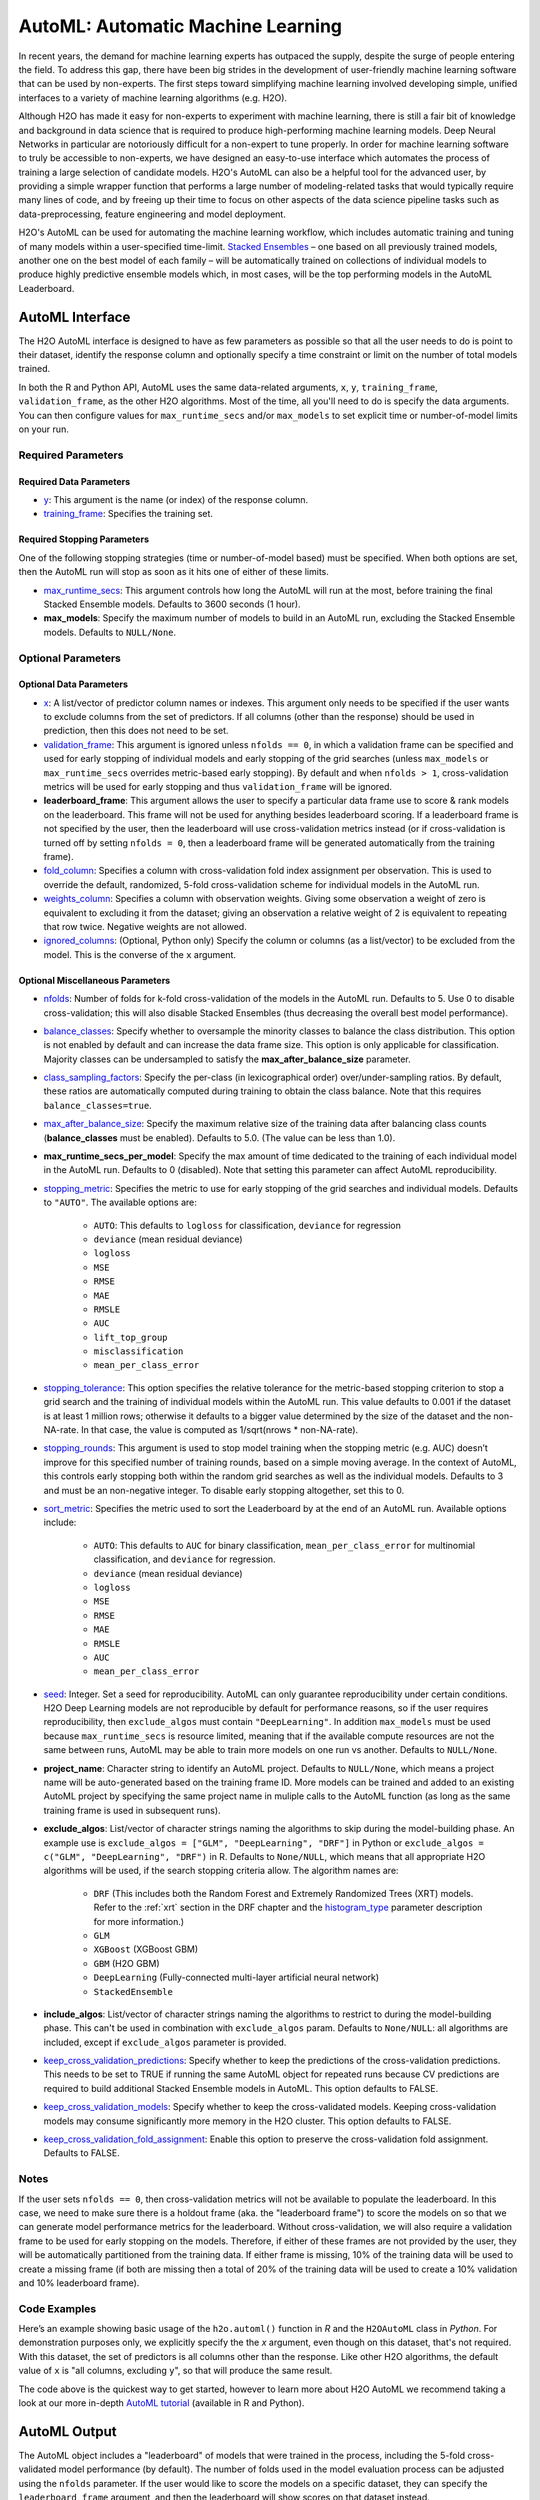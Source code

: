 AutoML: Automatic Machine Learning
==================================

In recent years, the demand for machine learning experts has outpaced the supply, despite the surge of people entering the field.  To address this gap, there have been big strides in the development of user-friendly machine learning software that can be used by non-experts.  The first steps toward simplifying machine learning involved developing simple, unified interfaces to a variety of machine learning algorithms (e.g. H2O).

Although H2O has made it easy for non-experts to experiment with machine learning, there is still a fair bit of knowledge and background in data science that is required to produce high-performing machine learning models.  Deep Neural Networks in particular are notoriously difficult for a non-expert to tune properly.  In order for machine learning software to truly be accessible to non-experts, we have designed an easy-to-use interface which automates the process of training a large selection of candidate models.  H2O's AutoML can also be a helpful tool for the advanced user, by providing a simple wrapper function that performs a large number of modeling-related tasks that would typically require many lines of code, and by freeing up their time to focus on other aspects of the data science pipeline tasks such as data-preprocessing, feature engineering and model deployment.

H2O's AutoML can be used for automating the machine learning workflow, which includes automatic training and tuning of many models within a user-specified time-limit.  `Stacked Ensembles <http://docs.h2o.ai/h2o/latest-stable/h2o-docs/data-science/stacked-ensembles.html>`__ – one based on all previously trained models, another one on the best model of each family – will be automatically trained on collections of individual models to produce highly predictive ensemble models which, in most cases, will be the top performing models in the AutoML Leaderboard.


AutoML Interface
----------------

The H2O AutoML interface is designed to have as few parameters as possible so that all the user needs to do is point to their dataset, identify the response column and optionally specify a time constraint or limit on the number of total models trained. 

In both the R and Python API, AutoML uses the same data-related arguments, ``x``, ``y``, ``training_frame``, ``validation_frame``, as the other H2O algorithms.  Most of the time, all you'll need to do is specify the data arguments. You can then configure values for ``max_runtime_secs`` and/or ``max_models`` to set explicit time or number-of-model limits on your run.  

Required Parameters
~~~~~~~~~~~~~~~~~~~

Required Data Parameters
''''''''''''''''''''''''

- `y <data-science/algo-params/y.html>`__: This argument is the name (or index) of the response column. 

- `training_frame <data-science/algo-params/training_frame.html>`__: Specifies the training set. 

Required Stopping Parameters
''''''''''''''''''''''''''''

One of the following stopping strategies (time or number-of-model based) must be specified.  When both options are set, then the AutoML run will stop as soon as it hits one of either of these limits. 

- `max_runtime_secs <data-science/algo-params/max_runtime_secs.html>`__: This argument controls how long the AutoML will run at the most, before training the final Stacked Ensemble models. Defaults to 3600 seconds (1 hour).

- **max_models**: Specify the maximum number of models to build in an AutoML run, excluding the Stacked Ensemble models.  Defaults to ``NULL/None``. 


Optional Parameters
~~~~~~~~~~~~~~~~~~~

Optional Data Parameters
''''''''''''''''''''''''

- `x <data-science/algo-params/x.html>`__: A list/vector of predictor column names or indexes.  This argument only needs to be specified if the user wants to exclude columns from the set of predictors.  If all columns (other than the response) should be used in prediction, then this does not need to be set.

- `validation_frame <data-science/algo-params/validation_frame.html>`__: This argument is ignored unless ``nfolds == 0``, in which a validation frame can be specified and used for early stopping of individual models and early stopping of the grid searches (unless ``max_models`` or ``max_runtime_secs`` overrides metric-based early stopping).  By default and when ``nfolds > 1``, cross-validation metrics will be used for early stopping and thus ``validation_frame`` will be ignored.

- **leaderboard_frame**: This argument allows the user to specify a particular data frame use to score & rank models on the leaderboard. This frame will not be used for anything besides leaderboard scoring. If a leaderboard frame is not specified by the user, then the leaderboard will use cross-validation metrics instead (or if cross-validation is turned off by setting ``nfolds = 0``, then a leaderboard frame will be generated automatically from the training frame).

- `fold_column <data-science/algo-params/fold_column.html>`__: Specifies a column with cross-validation fold index assignment per observation. This is used to override the default, randomized, 5-fold cross-validation scheme for individual models in the AutoML run.

- `weights_column <data-science/algo-params/weights_column.html>`__: Specifies a column with observation weights. Giving some observation a weight of zero is equivalent to excluding it from the dataset; giving an observation a relative weight of 2 is equivalent to repeating that row twice. Negative weights are not allowed.

- `ignored_columns <data-science/algo-params/ignored_columns.html>`__: (Optional, Python only) Specify the column or columns (as a list/vector) to be excluded from the model.  This is the converse of the ``x`` argument.

Optional Miscellaneous Parameters
'''''''''''''''''''''''''''''''''

- `nfolds <data-science/algo-params/nfolds.html>`__:  Number of folds for k-fold cross-validation of the models in the AutoML run. Defaults to 5. Use 0 to disable cross-validation; this will also disable Stacked Ensembles (thus decreasing the overall best model performance).

- `balance_classes <data-science/algo-params/balance_classes.html>`__: Specify whether to oversample the minority classes to balance the class distribution. This option is not enabled by default and can increase the data frame size. This option is only applicable for classification. Majority classes can be undersampled to satisfy the **max\_after\_balance\_size** parameter.

- `class_sampling_factors <data-science/algo-params/class_sampling_factors.html>`__: Specify the per-class (in lexicographical order) over/under-sampling ratios. By default, these ratios are automatically computed during training to obtain the class balance. Note that this requires ``balance_classes=true``.

- `max_after_balance_size <data-science/algo-params/max_after_balance_size.html>`__: Specify the maximum relative size of the training data after balancing class counts (**balance\_classes** must be enabled). Defaults to 5.0.  (The value can be less than 1.0).

- **max_runtime_secs_per_model**: Specify the max amount of time dedicated to the training of each individual model in the AutoML run. Defaults to 0 (disabled). Note that setting this parameter can affect AutoML reproducibility.

- `stopping_metric <data-science/algo-params/stopping_metric.html>`__: Specifies the metric to use for early stopping of the grid searches and individual models. Defaults to ``"AUTO"``.  The available options are:

    - ``AUTO``: This defaults to ``logloss`` for classification, ``deviance`` for regression
    - ``deviance`` (mean residual deviance)
    - ``logloss``
    - ``MSE``
    - ``RMSE``
    - ``MAE``
    - ``RMSLE``
    - ``AUC``
    - ``lift_top_group``
    - ``misclassification``
    - ``mean_per_class_error``

- `stopping_tolerance <data-science/algo-params/stopping_tolerance.html>`__: This option specifies the relative tolerance for the metric-based stopping criterion to stop a grid search and the training of individual models within the AutoML run. This value defaults to 0.001 if the dataset is at least 1 million rows; otherwise it defaults to a bigger value determined by the size of the dataset and the non-NA-rate.  In that case, the value is computed as 1/sqrt(nrows * non-NA-rate).

- `stopping_rounds <data-science/algo-params/stopping_rounds.html>`__: This argument is used to stop model training when the stopping metric (e.g. AUC) doesn’t improve for this specified number of training rounds, based on a simple moving average.   In the context of AutoML, this controls early stopping both within the random grid searches as well as the individual models.  Defaults to 3 and must be an non-negative integer.  To disable early stopping altogether, set this to 0. 

- `sort_metric <data-science/algo-params/sort_metric.html>`__: Specifies the metric used to sort the Leaderboard by at the end of an AutoML run. Available options include:

    - ``AUTO``: This defaults to ``AUC`` for binary classification, ``mean_per_class_error`` for multinomial classification, and ``deviance`` for regression.
    - ``deviance`` (mean residual deviance)
    - ``logloss``
    - ``MSE``
    - ``RMSE``
    - ``MAE``
    - ``RMSLE``
    - ``AUC``
    - ``mean_per_class_error``

- `seed <data-science/algo-params/seed.html>`__: Integer. Set a seed for reproducibility. AutoML can only guarantee reproducibility under certain conditions.  H2O Deep Learning models are not reproducible by default for performance reasons, so if the user requires reproducibility, then ``exclude_algos`` must contain ``"DeepLearning"``.  In addition ``max_models`` must be used because ``max_runtime_secs`` is resource limited, meaning that if the available compute resources are not the same between runs, AutoML may be able to train more models on one run vs another.  Defaults to ``NULL/None``.

- **project_name**: Character string to identify an AutoML project. Defaults to ``NULL/None``, which means a project name will be auto-generated based on the training frame ID.  More models can be trained and added to an existing AutoML project by specifying the same project name in muliple calls to the AutoML function (as long as the same training frame is used in subsequent runs).

- **exclude_algos**: List/vector of character strings naming the algorithms to skip during the model-building phase.  An example use is ``exclude_algos = ["GLM", "DeepLearning", "DRF"]`` in Python or ``exclude_algos = c("GLM", "DeepLearning", "DRF")`` in R.  Defaults to ``None/NULL``, which means that all appropriate H2O algorithms will be used, if the search stopping criteria allow.  The algorithm names are:

    - ``DRF`` (This includes both the Random Forest and Extremely Randomized Trees (XRT) models. Refer to the :ref:`xrt` section in the DRF chapter and the `histogram_type <http://docs.h2o.ai/h2o/latest-stable/h2o-docs/data-science/algo-params/histogram_type.html>`__ parameter description for more information.)
    - ``GLM``
    - ``XGBoost``  (XGBoost GBM)
    - ``GBM``  (H2O GBM)
    - ``DeepLearning``  (Fully-connected multi-layer artificial neural network)
    - ``StackedEnsemble``

- **include_algos**: List/vector of character strings naming the algorithms to restrict to during the model-building phase. This can't be used in combination with ``exclude_algos`` param. Defaults to ``None/NULL``: all algorithms are included, except if ``exclude_algos`` parameter is provided.

- `keep_cross_validation_predictions <data-science/algo-params/keep_cross_validation_predictions.html>`__: Specify whether to keep the predictions of the cross-validation predictions. This needs to be set to TRUE if running the same AutoML object for repeated runs because CV predictions are required to build additional Stacked Ensemble models in AutoML. This option defaults to FALSE.

- `keep_cross_validation_models <data-science/algo-params/keep_cross_validation_models.html>`__: Specify whether to keep the cross-validated models. Keeping cross-validation models may consume significantly more memory in the H2O cluster. This option defaults to FALSE.

- `keep_cross_validation_fold_assignment <data-science/algo-params/keep_cross_validation_fold_assignment.html>`__: Enable this option to preserve the cross-validation fold assignment.  Defaults to FALSE.


Notes
~~~~~

If the user sets ``nfolds == 0``, then cross-validation metrics will not be available to populate the leaderboard.  In this case, we need to make sure there is a holdout frame (aka. the "leaderboard frame") to score the models on so that we can generate model performance metrics for the leaderboard.  Without cross-validation, we will also require a validation frame to be used for early stopping on the models.  Therefore, if either of these frames are not provided by the user, they will be automatically partitioned from the training data.  If either frame is missing, 10% of the training data will be used to create a missing frame (if both are missing then a total of 20% of the training data will be used to create a 10% validation and 10% leaderboard frame).


Code Examples
~~~~~~~~~~~~~

Here’s an example showing basic usage of the ``h2o.automl()`` function in *R* and the ``H2OAutoML`` class in *Python*.  For demonstration purposes only, we explicitly specify the the `x` argument, even though on this dataset, that's not required.  With this dataset, the set of predictors is all columns other than the response.  Like other H2O algorithms, the default value of ``x`` is "all columns, excluding ``y``", so that will produce the same result.

.. example-code::
   .. code-block:: r

    library(h2o)

    h2o.init()

    # Import a sample binary outcome train/test set into H2O
    train <- h2o.importFile("https://s3.amazonaws.com/erin-data/higgs/higgs_train_10k.csv")
    test <- h2o.importFile("https://s3.amazonaws.com/erin-data/higgs/higgs_test_5k.csv")

    # Identify predictors and response
    y <- "response"
    x <- setdiff(names(train), y)

    # For binary classification, response should be a factor
    train[,y] <- as.factor(train[,y])
    test[,y] <- as.factor(test[,y])

    # Run AutoML for 20 base models (limited to 1 hour max runtime by default)
    aml <- h2o.automl(x = x, y = y, 
                      training_frame = train,
                      max_models = 20,
                      seed = 1)

    # View the AutoML Leaderboard
    lb <- aml@leaderboard
    print(lb, n = nrow(lb))  # Print all rows instead of default (6 rows)

    #                                               model_id       auc   logloss mean_per_class_error      rmse       mse
    # 1     StackedEnsemble_AllModels_AutoML_20181210_150447 0.7895453 0.5516022            0.3250365 0.4323464 0.1869234
    # 2  StackedEnsemble_BestOfFamily_AutoML_20181210_150447 0.7882530 0.5526024            0.3239841 0.4328491 0.1873584
    # 3                     XGBoost_1_AutoML_20181210_150447 0.7846510 0.5575305            0.3254707 0.4349489 0.1891806
    # 4        XGBoost_grid_1_AutoML_20181210_150447_model_4 0.7835232 0.5578542            0.3188188 0.4352486 0.1894413
    # 5        XGBoost_grid_1_AutoML_20181210_150447_model_3 0.7830043 0.5596125            0.3250808 0.4357077 0.1898412
    # 6                     XGBoost_2_AutoML_20181210_150447 0.7813603 0.5588797            0.3470738 0.4359074 0.1900153
    # 7                     XGBoost_3_AutoML_20181210_150447 0.7808475 0.5595886            0.3307386 0.4361295 0.1902090
    # 8                         GBM_5_AutoML_20181210_150447 0.7808366 0.5599029            0.3408479 0.4361915 0.1902630
    # 9                         GBM_2_AutoML_20181210_150447 0.7800361 0.5598060            0.3399258 0.4364149 0.1904580
    # 10                        GBM_1_AutoML_20181210_150447 0.7798274 0.5608570            0.3350957 0.4366159 0.1906335
    # 11                        GBM_3_AutoML_20181210_150447 0.7786685 0.5617903            0.3255378 0.4371886 0.1911339
    # 12       XGBoost_grid_1_AutoML_20181210_150447_model_2 0.7744105 0.5750165            0.3228112 0.4427003 0.1959836
    # 13                        GBM_4_AutoML_20181210_150447 0.7714260 0.5697120            0.3374203 0.4410703 0.1945430
    # 14           GBM_grid_1_AutoML_20181210_150447_model_1 0.7697524 0.5725826            0.3443314 0.4424524 0.1957641
    # 15           GBM_grid_1_AutoML_20181210_150447_model_2 0.7543664 0.9185673            0.3558550 0.4966377 0.2466490
    # 16                        DRF_1_AutoML_20181210_150447 0.7428924 0.5958832            0.3554027 0.4527742 0.2050045
    # 17                        XRT_1_AutoML_20181210_150447 0.7420910 0.5993457            0.3565826 0.4531168 0.2053148
    # 18  DeepLearning_grid_1_AutoML_20181210_150447_model_2 0.7388505 0.6012286            0.3695292 0.4555318 0.2075092
    # 19       XGBoost_grid_1_AutoML_20181210_150447_model_1 0.7257836 0.6013126            0.3820490 0.4565541 0.2084417
    # 20               DeepLearning_1_AutoML_20181210_150447 0.6979292 0.6339217            0.3979403 0.4692373 0.2201836
    # 21  DeepLearning_grid_1_AutoML_20181210_150447_model_1 0.6847773 0.6694364            0.4081802 0.4799664 0.2303678
    # 22           GLM_grid_1_AutoML_20181210_150447_model_1 0.6826481 0.6385205            0.3972341 0.4726827 0.2234290
    # 
    # [22 rows x 6 columns] 



    # The leader model is stored here
    aml@leader

    # If you need to generate predictions on a test set, you can make 
    # predictions directly on the `"H2OAutoML"` object, or on the leader 
    # model object directly

    pred <- h2o.predict(aml, test)  # predict(aml, test) also works

    # or:
    pred <- h2o.predict(aml@leader, test)



   .. code-block:: python

    import h2o
    from h2o.automl import H2OAutoML

    h2o.init()

    # Import a sample binary outcome train/test set into H2O
    train = h2o.import_file("https://s3.amazonaws.com/erin-data/higgs/higgs_train_10k.csv")
    test = h2o.import_file("https://s3.amazonaws.com/erin-data/higgs/higgs_test_5k.csv")

    # Identify predictors and response
    x = train.columns
    y = "response"
    x.remove(y)

    # For binary classification, response should be a factor
    train[y] = train[y].asfactor()
    test[y] = test[y].asfactor()
    
    # Run AutoML for 20 base models (limited to 1 hour max runtime by default)
    aml = H2OAutoML(max_models=20, seed=1)
    aml.train(x=x, y=y, training_frame=train)

    # View the AutoML Leaderboard
    lb = aml.leaderboard
    lb.head(rows=lb.nrows)  # Print all rows instead of default (10 rows)

    # model_id                                                  auc    logloss    mean_per_class_error      rmse       mse
    # ---------------------------------------------------  --------  ---------  ----------------------  --------  --------
    # StackedEnsemble_AllModels_AutoML_20181212_105540     0.789801   0.551109                0.333174  0.43211   0.186719
    # StackedEnsemble_BestOfFamily_AutoML_20181212_105540  0.788425   0.552145                0.323192  0.432625  0.187165
    # XGBoost_1_AutoML_20181212_105540                     0.784651   0.55753                 0.325471  0.434949  0.189181
    # XGBoost_grid_1_AutoML_20181212_105540_model_4        0.783523   0.557854                0.318819  0.435249  0.189441
    # XGBoost_grid_1_AutoML_20181212_105540_model_3        0.783004   0.559613                0.325081  0.435708  0.189841
    # XGBoost_2_AutoML_20181212_105540                     0.78136    0.55888                 0.347074  0.435907  0.190015
    # XGBoost_3_AutoML_20181212_105540                     0.780847   0.559589                0.330739  0.43613   0.190209
    # GBM_5_AutoML_20181212_105540                         0.780837   0.559903                0.340848  0.436191  0.190263
    # GBM_2_AutoML_20181212_105540                         0.780036   0.559806                0.339926  0.436415  0.190458
    # GBM_1_AutoML_20181212_105540                         0.779827   0.560857                0.335096  0.436616  0.190633
    # GBM_3_AutoML_20181212_105540                         0.778669   0.56179                 0.325538  0.437189  0.191134
    # XGBoost_grid_1_AutoML_20181212_105540_model_2        0.774411   0.575017                0.322811  0.4427    0.195984
    # GBM_4_AutoML_20181212_105540                         0.771426   0.569712                0.33742   0.44107   0.194543
    # GBM_grid_1_AutoML_20181212_105540_model_1            0.769752   0.572583                0.344331  0.442452  0.195764
    # GBM_grid_1_AutoML_20181212_105540_model_2            0.754366   0.918567                0.355855  0.496638  0.246649
    # DRF_1_AutoML_20181212_105540                         0.742892   0.595883                0.355403  0.452774  0.205004
    # XRT_1_AutoML_20181212_105540                         0.742091   0.599346                0.356583  0.453117  0.205315
    # DeepLearning_grid_1_AutoML_20181212_105540_model_2   0.741795   0.601497                0.368291  0.454904  0.206937
    # XGBoost_grid_1_AutoML_20181212_105540_model_1        0.693554   0.620702                0.40588   0.465791  0.216961
    # DeepLearning_1_AutoML_20181212_105540                0.69137    0.637954                0.409351  0.47178   0.222576
    # DeepLearning_grid_1_AutoML_20181212_105540_model_1   0.690084   0.661794                0.418469  0.476635  0.227181
    # GLM_grid_1_AutoML_20181212_105540_model_1            0.682648   0.63852                 0.397234  0.472683  0.223429
    # 
    # [22 rows x 6 columns]


    # The leader model is stored here
    aml.leader

    # If you need to generate predictions on a test set, you can make 
    # predictions directly on the `"H2OAutoML"` object, or on the leader 
    # model object directly

    preds = aml.predict(test)

    # or:
    preds = aml.leader.predict(test)


The code above is the quickest way to get started, however to learn more about H2O AutoML we recommend taking a look at our more in-depth `AutoML tutorial <https://github.com/h2oai/h2o-tutorials/tree/master/h2o-world-2017/automl>`__ (available in R and Python).


AutoML Output
-------------

The AutoML object includes a "leaderboard" of models that were trained in the process, including the 5-fold cross-validated model performance (by default).  The number of folds used in the model evaluation process can be adjusted using the ``nfolds`` parameter.  If the user would like to score the models on a specific dataset, they can specify the ``leaderboard_frame`` argument, and then the leaderboard will show scores on that dataset instead. 

The models are ranked by a default metric based on the problem type (the second column of the leaderboard). In binary classification problems, that metric is AUC, and in multiclass classification problems, the metric is mean per-class error. In regression problems, the default sort metric is deviance.  Some additional metrics are also provided, for convenience.

Here is an example leaderboard for a binary classification task:

+--------------------------------------------------------+-----------+-----------+----------------------+-----------+-----------+
|                                               model_id |       auc |   logloss | mean_per_class_error |      rmse |       mse |
+========================================================+===========+===========+======================+===========+===========+
| StackedEnsemble_AllModels_AutoML_20181212_105540       | 0.7898014 | 0.5511086 |            0.3331737 | 0.4321104 | 0.1867194 |
+--------------------------------------------------------+-----------+-----------+----------------------+-----------+-----------+
| StackedEnsemble_BestOfFamily_AutoML_20181212_105540    | 0.7884246 | 0.5521454 |            0.3231919 | 0.4326254 | 0.1871647 |
+--------------------------------------------------------+-----------+-----------+----------------------+-----------+-----------+
| XGBoost_1_AutoML_20181212_105540                       | 0.7846510 | 0.5575305 |            0.3254707 | 0.4349489 | 0.1891806 |
+--------------------------------------------------------+-----------+-----------+----------------------+-----------+-----------+
| XGBoost_grid_1_AutoML_20181212_105540_model_4          | 0.7835232 | 0.5578542 |            0.3188188 | 0.4352486 | 0.1894413 |
+--------------------------------------------------------+-----------+-----------+----------------------+-----------+-----------+
| XGBoost_grid_1_AutoML_20181212_105540_model_3          | 0.7830043 | 0.5596125 |            0.3250808 | 0.4357077 | 0.1898412 |
+--------------------------------------------------------+-----------+-----------+----------------------+-----------+-----------+
| XGBoost_2_AutoML_20181212_105540                       | 0.7813603 | 0.5588797 |            0.3470738 | 0.4359074 | 0.1900153 |
+--------------------------------------------------------+-----------+-----------+----------------------+-----------+-----------+
| XGBoost_3_AutoML_20181212_105540                       | 0.7808475 | 0.5595886 |            0.3307386 | 0.4361295 | 0.1902090 |
+--------------------------------------------------------+-----------+-----------+----------------------+-----------+-----------+
| GBM_5_AutoML_20181212_105540                           | 0.7808366 | 0.5599029 |            0.3408479 | 0.4361915 | 0.1902630 |
+--------------------------------------------------------+-----------+-----------+----------------------+-----------+-----------+
| GBM_2_AutoML_20181212_105540                           | 0.7800361 | 0.5598060 |            0.3399258 | 0.4364149 | 0.1904580 |
+--------------------------------------------------------+-----------+-----------+----------------------+-----------+-----------+
| GBM_1_AutoML_20181212_105540                           | 0.7798274 | 0.5608570 |            0.3350957 | 0.4366159 | 0.1906335 |
+--------------------------------------------------------+-----------+-----------+----------------------+-----------+-----------+
| GBM_3_AutoML_20181212_105540                           | 0.7786685 | 0.5617903 |            0.3255378 | 0.4371886 | 0.1911339 |
+--------------------------------------------------------+-----------+-----------+----------------------+-----------+-----------+
| XGBoost_grid_1_AutoML_20181212_105540_model_2          | 0.7744105 | 0.5750165 |            0.3228112 | 0.4427003 | 0.1959836 |
+--------------------------------------------------------+-----------+-----------+----------------------+-----------+-----------+
| GBM_4_AutoML_20181212_105540                           | 0.7714260 | 0.5697120 |            0.3374203 | 0.4410703 | 0.1945430 |
+--------------------------------------------------------+-----------+-----------+----------------------+-----------+-----------+
| GBM_grid_1_AutoML_20181212_105540_model_1              | 0.7697524 | 0.5725826 |            0.3443314 | 0.4424524 | 0.1957641 |
+--------------------------------------------------------+-----------+-----------+----------------------+-----------+-----------+
| GBM_grid_1_AutoML_20181212_105540_model_2              | 0.7543664 | 0.9185673 |            0.3558550 | 0.4966377 | 0.2466490 |
+--------------------------------------------------------+-----------+-----------+----------------------+-----------+-----------+
| DRF_1_AutoML_20181212_105540                           | 0.7428924 | 0.5958832 |            0.3554027 | 0.4527742 | 0.2050045 |
+--------------------------------------------------------+-----------+-----------+----------------------+-----------+-----------+
| XRT_1_AutoML_20181212_105540                           | 0.7420910 | 0.5993457 |            0.3565826 | 0.4531168 | 0.2053148 |
+--------------------------------------------------------+-----------+-----------+----------------------+-----------+-----------+
| DeepLearning_grid_1_AutoML_20181212_105540_model_2     | 0.7417952 | 0.6014974 |            0.3682910 | 0.4549035 | 0.2069372 |
+--------------------------------------------------------+-----------+-----------+----------------------+-----------+-----------+
| XGBoost_grid_1_AutoML_20181212_105540_model_1          | 0.6935538 | 0.6207021 |            0.4058805 | 0.4657911 | 0.2169614 |
+--------------------------------------------------------+-----------+-----------+----------------------+-----------+-----------+
| DeepLearning_1_AutoML_20181212_105540                  | 0.6913704 | 0.6379538 |            0.4093513 | 0.4717801 | 0.2225765 |
+--------------------------------------------------------+-----------+-----------+----------------------+-----------+-----------+
| DeepLearning_grid_1_AutoML_20181212_105540_model_1     | 0.6900835 | 0.6617941 |            0.4184695 | 0.4766352 | 0.2271811 |
+--------------------------------------------------------+-----------+-----------+----------------------+-----------+-----------+
| GLM_grid_1_AutoML_20181212_105540_model_1              | 0.6826481 | 0.6385205 |            0.3972341 | 0.4726827 | 0.2234290 |
+--------------------------------------------------------+-----------+-----------+----------------------+-----------+-----------+





Experimental Features
~~~~~~~~~~~~~~~~~~~~~

XGBoost
'''''''

AutoML now includes `XGBoost <data-science/xgboost.html>`__ GBMs (Gradient Boosting Machines) among its set of algorithms. This feature is currently provided with the following restrictions:

- XGBoost is used only if it is available globally and if it hasn't been explicitly `disabled <data-science/xgboost.html#disabling-xgboost>`__.
- XGBoost is disabled by default in AutoML when running H2O-3 in multi-node due to current `limitations <data-science/xgboost.html#limitations>`__.  XGBoost can however be enabled experimentally in multi-node by setting the environment variable ``-Dsys.ai.h2o.automl.xgboost.multinode.enabled=true`` (when launching the H2O process from the command line) for every node of the H2O cluster.
- You can check if XGBoost is available by using the ``h2o.xgboost.available()`` in R or ``h2o.estimators.xgboost.H2OXGBoostEstimator.available()`` in Python.


FAQ
~~~

-  **Which models are trained in the AutoML process?**

  The current version of AutoML trains and cross-validates the following algorithms (in the following order):  A default Random Forest (DRF), an Extremely Randomized Forest (XRT), a fixed grid of GLMs, three pre-specified XGBoost GBM (Gradient Boosting Machine) models, five pre-specified H2O GBMs, a near-default Deep Neural Net, a random grid of XGBoost GBMs, a random grid of H2O GBMs, and lastly if there is time, a random grid of Deep Neural Nets.  AutoML then trains two Stacked Ensemble models. Particular algorithms (or groups of algorithms) can be switched off using the ``exclude_algos`` argument. This is useful if you already have some idea of the algorithms that will do well on your dataset. As a recommendation, if you have really wide or sparse data, you may consider skipping the tree-based algorithms (GBM, DRF, XGBoost).

  A list of the hyperparameters searched over for each algorithm in the AutoML process is included in the appendix below.  More `details <https://0xdata.atlassian.net/browse/PUBDEV-6003>`__ about the hyperparamter ranges for the models in addition to the hard-coded models will be added to the appendix at a later date.

  Both of the ensembles should produce better models than any individual model from the AutoML run with the exception of some rare cases.  One ensemble contains all the models, and the second ensemble contains just the best performing model from each algorithm class/family.  The "Best of Family" ensemble is optimized for production use since it only contains six (or fewer) base models.  It should be relatively fast to use (to generate predictions on new data) without much degredation in model performance when compared to the "All Models" ensemble.   

-  **How do I save AutoML runs?**

  Rather than saving an AutoML object itself, currently, the best thing to do is to save the models you want to keep, individually.  A utility for saving all of the models at once, along with a way to save the AutoML object (with leaderboard), will be added in a future release.

-  **Why don't I see XGBoost models when using AutoML in a multi-node H2O cluster?**

  XGBoost is turned off by default for multi-node H2O clusters.


Resources
~~~~~~~~~

- `AutoML Tutorial <https://github.com/h2oai/h2o-tutorials/tree/master/h2o-world-2017/automl>`__ (R and Python notebooks)
- Intro to AutoML + Hands-on Lab `(1 hour video) <https://www.youtube.com/watch?v=42Oo8TOl85I>`__ `(slides) <https://www.slideshare.net/0xdata/intro-to-automl-handson-lab-erin-ledell-machine-learning-scientist-h2oai>`__
- Scalable Automatic Machine Learning in H2O `(1 hour video) <https://www.youtube.com/watch?v=j6rqrEYQNdo>`__ `(slides) <https://www.slideshare.net/0xdata/scalable-automatic-machine-learning-in-h2o-89130971>`__
- `AutoML Roadmap <https://0xdata.atlassian.net/issues/?filter=21603>`__


Appendix: Random Grid Search Parameters
~~~~~~~~~~~~~~~~~~~~~~~~~~~~~~~~~~~~~~~

AutoML performs hyperparameter search over a variety of H2O algorithms in order to deliver the best model. In AutoML, the following hyperparameters are supported by grid search.  Random Forest and Extremely Randomized Trees are not grid searched (in the current version of AutoML), so they are not included in the list below.


**GLM Hyperparameters**

-  ``alpha``
-  ``missing_values_handling``


**XGBoost Hyperparameters**

-  ``ntrees``
-  ``max_depth``
-  ``min_rows``
-  ``min_sum_hessian_in_leaf``
-  ``sample_rate``
-  ``col_sample_rate``
-  ``col_sample_rate_per_tree``
-  ``booster``
-  ``reg_lambda``
-  ``reg_alpha``

**GBM Hyperparameters**

-  ``histogram_type``
-  ``ntrees``
-  ``max_depth``
-  ``min_rows``
-  ``learn_rate``
-  ``sample_rate``
-  ``col_sample_rate``
-  ``col_sample_rate_per_tree``
-  ``min_split_improvement``


**Deep Learning Hyperparameters**

-  ``epochs``
-  ``adaptivate_rate``
-  ``activation``
-  ``rho``
-  ``epsilon``
-  ``input_dropout_ratio``
-  ``hidden``
-  ``hidden_dropout_ratios``


Additional Information
~~~~~~~~~~~~~~~~~~~~~~

- AutoML development is tracked `here <https://0xdata.atlassian.net/issues/?filter=20700>`__. This page lists all open or in-progress AutoML JIRA tickets.
- AutoML is currently in experimental mode ("V99" in the REST API).  This means that, although unlikely, the API (REST, R, Python or otherwise) may be subject to breaking changes.
